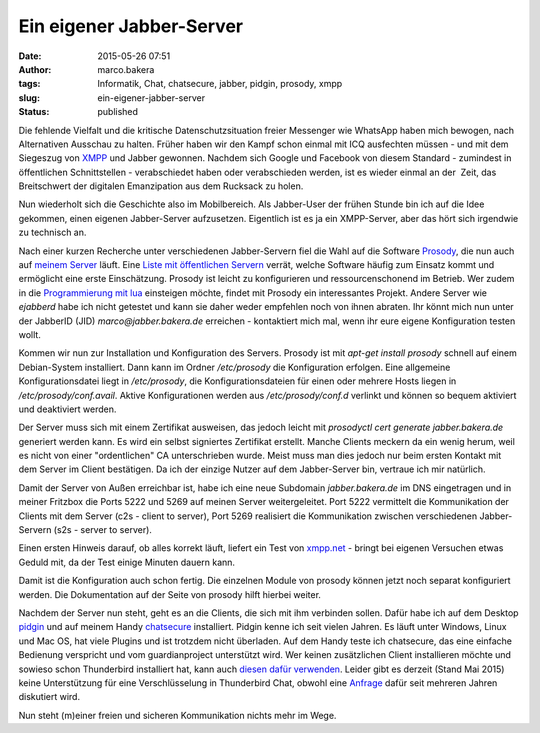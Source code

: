 Ein eigener Jabber-Server
#########################
:date: 2015-05-26 07:51
:author: marco.bakera
:tags: Informatik, Chat, chatsecure, jabber, pidgin, prosody, xmpp
:slug: ein-eigener-jabber-server
:status: published

|XMPP_logo.svg|

Die fehlende Vielfalt und die kritische Datenschutzsituation freier
Messenger wie WhatsApp haben mich bewogen, nach Alternativen Ausschau zu
halten. Früher haben wir den Kampf schon einmal mit ICQ ausfechten
müssen - und mit dem Siegeszug von
`XMPP <https://de.wikipedia.org/wiki/Extensible_Messaging_and_Presence_Protocol>`__
und Jabber gewonnen. Nachdem sich Google und Facebook von diesem
Standard - zumindest in öffentlichen Schnittstellen - verabschiedet
haben oder verabschieden werden, ist es wieder einmal an der  Zeit, das
Breitschwert der digitalen Emanzipation aus dem Rucksack zu holen.

Nun wiederholt sich die Geschichte also im Mobilbereich. Als Jabber-User
der frühen Stunde bin ich auf die Idee gekommen, einen eigenen
Jabber-Server aufzusetzen. Eigentlich ist es ja ein XMPP-Server, aber
das hört sich irgendwie zu technisch an.

|prosody|

Nach einer kurzen Recherche unter verschiedenen Jabber-Servern fiel die
Wahl auf die Software `Prosody <http://prosody.im/>`__, die nun auch auf
`meinem
Server <{filename}my-home-is-my-server.rst>`__ läuft.
Eine `Liste mit öffentlichen Servern <https://xmpp.net/directory.php>`__
verrät, welche Software häufig zum Einsatz kommt und ermöglicht eine
erste Einschätzung. Prosody ist leicht zu konfigurieren und
ressourcenschonend im Betrieb. Wer zudem in die `Programmierung mit
lua <http://prosody.im/doc/developers/modules>`__ einsteigen möchte,
findet mit Prosody ein interessantes Projekt. Andere Server wie
*ejabberd* habe ich nicht getestet und kann sie daher weder empfehlen
noch von ihnen abraten. Ihr könnt mich nun unter der JabberID (JID)
*marco@jabber.bakera.de* erreichen - kontaktiert mich mal, wenn ihr eure
eigene Konfiguration testen wollt.

Kommen wir nun zur Installation und Konfiguration des Servers. Prosody
ist mit *apt-get install prosody* schnell auf einem Debian-System
installiert. Dann kann im Ordner */etc/prosody* die Konfiguration
erfolgen. Eine allgemeine Konfigurationsdatei liegt in \ */etc/prosody*,
die Konfigurationsdateien für einen oder mehrere Hosts liegen in
*/etc/prosody/conf.avail*. Aktive Konfigurationen werden aus
*/etc/prosody/conf.d* verlinkt und können so bequem aktiviert und
deaktiviert werden.

Der Server muss sich mit einem Zertifikat ausweisen, das jedoch leicht
mit *prosodyctl cert generate jabber.bakera.de* generiert werden kann.
Es wird ein selbst signiertes Zertifikat erstellt. Manche Clients
meckern da ein wenig herum, weil es nicht von einer "ordentlichen" CA
unterschrieben wurde. Meist muss man dies jedoch nur beim ersten Kontakt
mit dem Server im Client bestätigen. Da ich der einzige Nutzer auf dem
Jabber-Server bin, vertraue ich mir natürlich.

Damit der Server von Außen erreichbar ist, habe ich eine neue Subdomain
*jabber.bakera.de* im DNS eingetragen und in meiner Fritzbox die Ports
5222 und 5269 auf meinen Server weitergeleitet. Port 5222 vermittelt die
Kommunikation der Clients mit dem Server (c2s - client to server), Port
5269 realisiert die Kommunikation zwischen verschiedenen Jabber-Servern
(s2s - server to server).

Einen ersten Hinweis darauf, ob alles korrekt läuft, liefert ein Test
von `xmpp.net <https://xmpp.net/>`__ - bringt bei eigenen Versuchen
etwas Geduld mit, da der Test einige Minuten dauern kann.

Damit ist die Konfiguration auch schon fertig. Die einzelnen Module von
prosody können jetzt noch separat konfiguriert werden. Die Dokumentation
auf der Seite von prosody hilft hierbei weiter.

|Pidgin-chatsecure|

Nachdem der Server nun steht, geht es an die Clients, die sich mit ihm
verbinden sollen. Dafür habe ich auf dem Desktop
`pidgin <https://pidgin.im/>`__ und auf meinem Handy
`chatsecure <https://chatsecure.org/>`__ installiert. Pidgin kenne ich 
seit vielen Jahren. Es läuft unter Windows, Linux und Mac OS, hat viele
Plugins und ist trotzdem nicht überladen. Auf dem Handy teste ich
chatsecure, das eine einfache Bedienung verspricht und vom
guardianproject unterstützt wird. Wer keinen zusätzlichen Client
installieren möchte und sowieso schon Thunderbird installiert hat, kann
auch `diesen dafür
verwenden <https://support.mozilla.org/de/kb/sofortnachrichten-und-chat>`__.
Leider gibt es derzeit (Stand Mai 2015) keine Unterstützung für eine
Verschlüsselung in Thunderbird Chat, obwohl eine
`Anfrage <https://bugzilla.mozilla.org/show_bug.cgi?id=954310>`__ dafür
seit mehreren Jahren diskutiert wird.

Nun steht (m)einer freien und sicheren Kommunikation nichts mehr im
Wege.

.. |XMPP_logo.svg| image:: {filename}images/2015/04/XMPP_logo.svg_.png
   :class: alignnone size-full wp-image-1696
   :width: 233px
   :height: 240px
.. |prosody| image:: {filename}images/2015/04/prosody.png
   :class: alignnone size-full wp-image-1694
   :width: 757px
   :height: 170px
.. |Pidgin-chatsecure| image:: {filename}images/2015/04/Pidgin-chatsecure.png
   :class: alignnone size-full wp-image-1711
   :width: 276px
   :height: 152px
